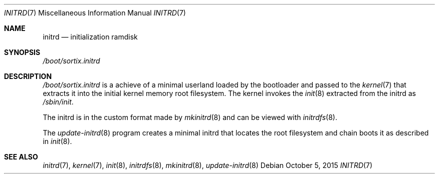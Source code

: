 .Dd $Mdocdate: October 5 2015 $
.Dt INITRD 7
.Os
.Sh NAME
.Nm initrd
.Nd initialization ramdisk
.Sh SYNOPSIS
.Pa /boot/sortix.initrd
.Sh DESCRIPTION
.Pa /boot/sortix.initrd
is a achieve of a minimal userland loaded by the bootloader and passed to the
.Xr kernel 7
that extracts it into the initial kernel memory root filesystem.  The kernel
invokes the
.Xr init 8
extracted from the initrd as
.Pa /sbin/init .
.Pp
The initrd is in the custom format made by
.Xr mkinitrd 8
and can be viewed with
.Xr initrdfs 8 .
.Pp
The
.Xr update-initrd 8
program creates a minimal initrd that locates the root filesystem and chain
boots it as described in
.Xr init 8 .
.Sh SEE ALSO
.Xr initrd 7 ,
.Xr kernel 7 ,
.Xr init 8 ,
.Xr initrdfs 8 ,
.Xr mkinitrd 8 ,
.Xr update-initrd 8
